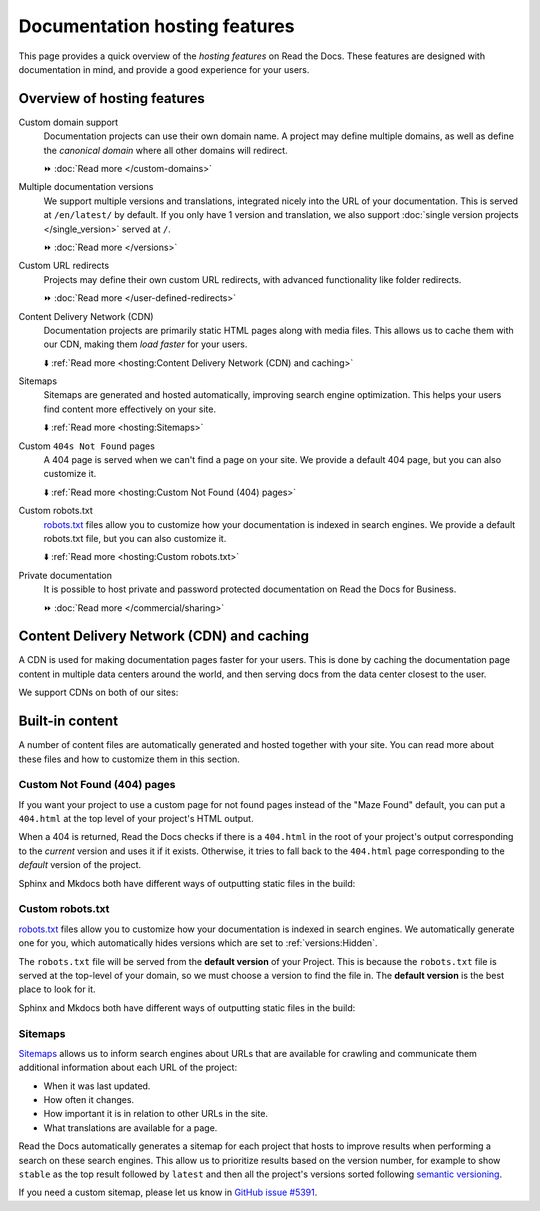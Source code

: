 Documentation hosting features
==============================

This page provides a quick overview of the *hosting features* on Read the Docs.
These features are designed with documentation in mind,
and provide a good experience for your users.

.. seealso::

   :doc:`/reference/features`
    A complete list of our features.

Overview of hosting features
----------------------------

Custom domain support
  Documentation projects can use their own domain name.
  A project may define multiple domains,
  as well as define the *canonical domain* where all other domains will redirect.

  ⏩️ :doc:`Read more </custom-domains>`

Multiple documentation versions
  We support multiple versions and translations,
  integrated nicely into the URL of your documentation.
  This is served at ``/en/latest/`` by default.
  If you only have 1 version and translation,
  we also support :doc:`single version projects </single_version>` served at ``/``.

  ⏩️ :doc:`Read more </versions>`

Custom URL redirects
  Projects may define their own custom URL redirects,
  with advanced functionality like folder redirects.

  ⏩️ :doc:`Read more </user-defined-redirects>`

Content Delivery Network (CDN)
  Documentation projects are primarily static HTML pages along with media files.
  This allows us to cache them with our CDN,
  making them *load faster* for your users.

  ⬇️ :ref:`Read more <hosting:Content Delivery Network (CDN) and caching>`

Sitemaps
  Sitemaps are generated and hosted automatically,
  improving search engine optimization.
  This helps your users find content more effectively on your site.

  ⬇️ :ref:`Read more <hosting:Sitemaps>`

Custom ``404s Not Found`` pages
  A 404 page is served when we can't find a page on your site.
  We provide a default 404 page,
  but you can also customize it.

  ⬇️ :ref:`Read more <hosting:Custom Not Found (404) pages>`

Custom robots.txt
  `robots.txt`_ files allow you to customize how your documentation is indexed in search engines.
  We provide a default robots.txt file,
  but you can also customize it.

  ⬇️ :ref:`Read more <hosting:Custom robots.txt>`

Private documentation
  It is possible to host private and password protected documentation on Read the Docs for Business.

  ⏩️ :doc:`Read more </commercial/sharing>`


Content Delivery Network (CDN) and caching
------------------------------------------

A CDN is used for making documentation pages faster for your users.
This is done by caching the documentation page content in multiple data centers around the world,
and then serving docs from the data center closest to the user.

We support CDNs on both of our sites:

.. tabs::

   .. tab:: |org_brand|

      On |org_brand|,
      we are able to provide a CDN to all the projects that we host.
      This service is graciously sponsored by `Cloudflare`_.

      We invalidate and refresh the cache on the CDN when the following actions happen:

      * Your Project is saved.
      * Your Domain is saved.
      * A new version is built.


   .. tab:: |com_brand|

      On |com_brand|,
      we offer a CDN as part of our **Pro plan** and above.
      Please contact support@readthedocs.com to discuss how we can enable this for you.

      We invalidate and refresh the cache on the CDN when the following actions happen:

      * Your project is saved.
      * Your domain is saved.
      * A version or branch is built.

.. _Cloudflare: https://www.cloudflare.com/

Built-in content
----------------

A number of content files are automatically generated and hosted together with your site.
You can read more about these files and how to customize them in this section.

Custom Not Found (404) pages
~~~~~~~~~~~~~~~~~~~~~~~~~~~~

If you want your project to use a custom page for not found pages instead of the "Maze Found" default,
you can put a ``404.html`` at the top level of your project's HTML output.

When a 404 is returned,
Read the Docs checks if there is a ``404.html`` in the root of your project's output
corresponding to the *current* version
and uses it if it exists.
Otherwise, it tries to fall back to the ``404.html`` page
corresponding to the *default* version of the project.

Sphinx and Mkdocs both have different ways of outputting static files in the build:

.. tabs::

   .. tab:: Sphinx

      We recommend the `sphinx-notfound-page`_ extension,
      which Read the Docs maintains.
      It automatically creates a ``404.html`` page for your documentation,
      matching the theme of your project.
      See its documentation_ for how to install and customize it.

      If you want to write the entire ``404.html`` from scratch,
      Sphinx uses `html_extra_path`_ option to add static files to the output.
      You need to create a ``404.html`` file and put it under the path defined in ``html_extra_path``.

   .. tab:: MkDocs

      MkDocs generates a ``404.html`` which Read the Docs will use.
      However, assets will not be loaded correctly unless you define the `site_url`_ configuration value as your site's
      :ref:`canonical base URL <canonical-urls:MkDocs>`.

.. _sphinx-notfound-page: https://pypi.org/project/sphinx-notfound-page
.. _documentation: https://sphinx-notfound-page.readthedocs.io/
.. _site_url: https://www.mkdocs.org/user-guide/configuration/#site_url

Custom robots.txt
~~~~~~~~~~~~~~~~~

`robots.txt`_ files allow you to customize how your documentation is indexed in search engines.
We automatically generate one for you,
which automatically hides versions which are set to :ref:`versions:Hidden`.

The ``robots.txt`` file will be served from the **default version** of your Project.
This is because the ``robots.txt`` file is served at the top-level of your domain,
so we must choose a version to find the file in.
The **default version** is the best place to look for it.

Sphinx and Mkdocs both have different ways of outputting static files in the build:

.. tabs::

   .. tab:: Sphinx

      Sphinx uses the `html_extra_path`_ configuration value to add static files to its final HTML output.
      You need to create a ``robots.txt`` file and put it under the path defined in ``html_extra_path``.

   .. tab:: MkDocs

      MkDocs needs the ``robots.txt`` to be at the directory defined by the `docs_dir`_ configuration value.

.. _robots.txt: https://developers.google.com/search/reference/robots_txt
.. _html_extra_path: https://www.sphinx-doc.org/en/master/usage/configuration.html#confval-html_extra_path
.. _docs_dir: https://www.mkdocs.org/user-guide/configuration/#docs_dir

Sitemaps
~~~~~~~~

`Sitemaps <https://www.sitemaps.org/>`__ allows us to inform search engines about URLs that are available for crawling
and communicate them additional information about each URL of the project:

* When it was last updated.
* How often it changes.
* How important it is in relation to other URLs in the site.
* What translations are available for a page.

Read the Docs automatically generates a sitemap for each project that hosts
to improve results when performing a search on these search engines.
This allow us to prioritize results based on the version number, for example
to show ``stable`` as the top result followed by ``latest`` and then all the project's
versions sorted following `semantic versioning`_.

If you need a custom sitemap, please let us know in `GitHub issue #5391`_.

.. _semantic versioning: https://semver.org/
.. _GitHub issue #5391: https://github.com/readthedocs/readthedocs.org/issues/5391
